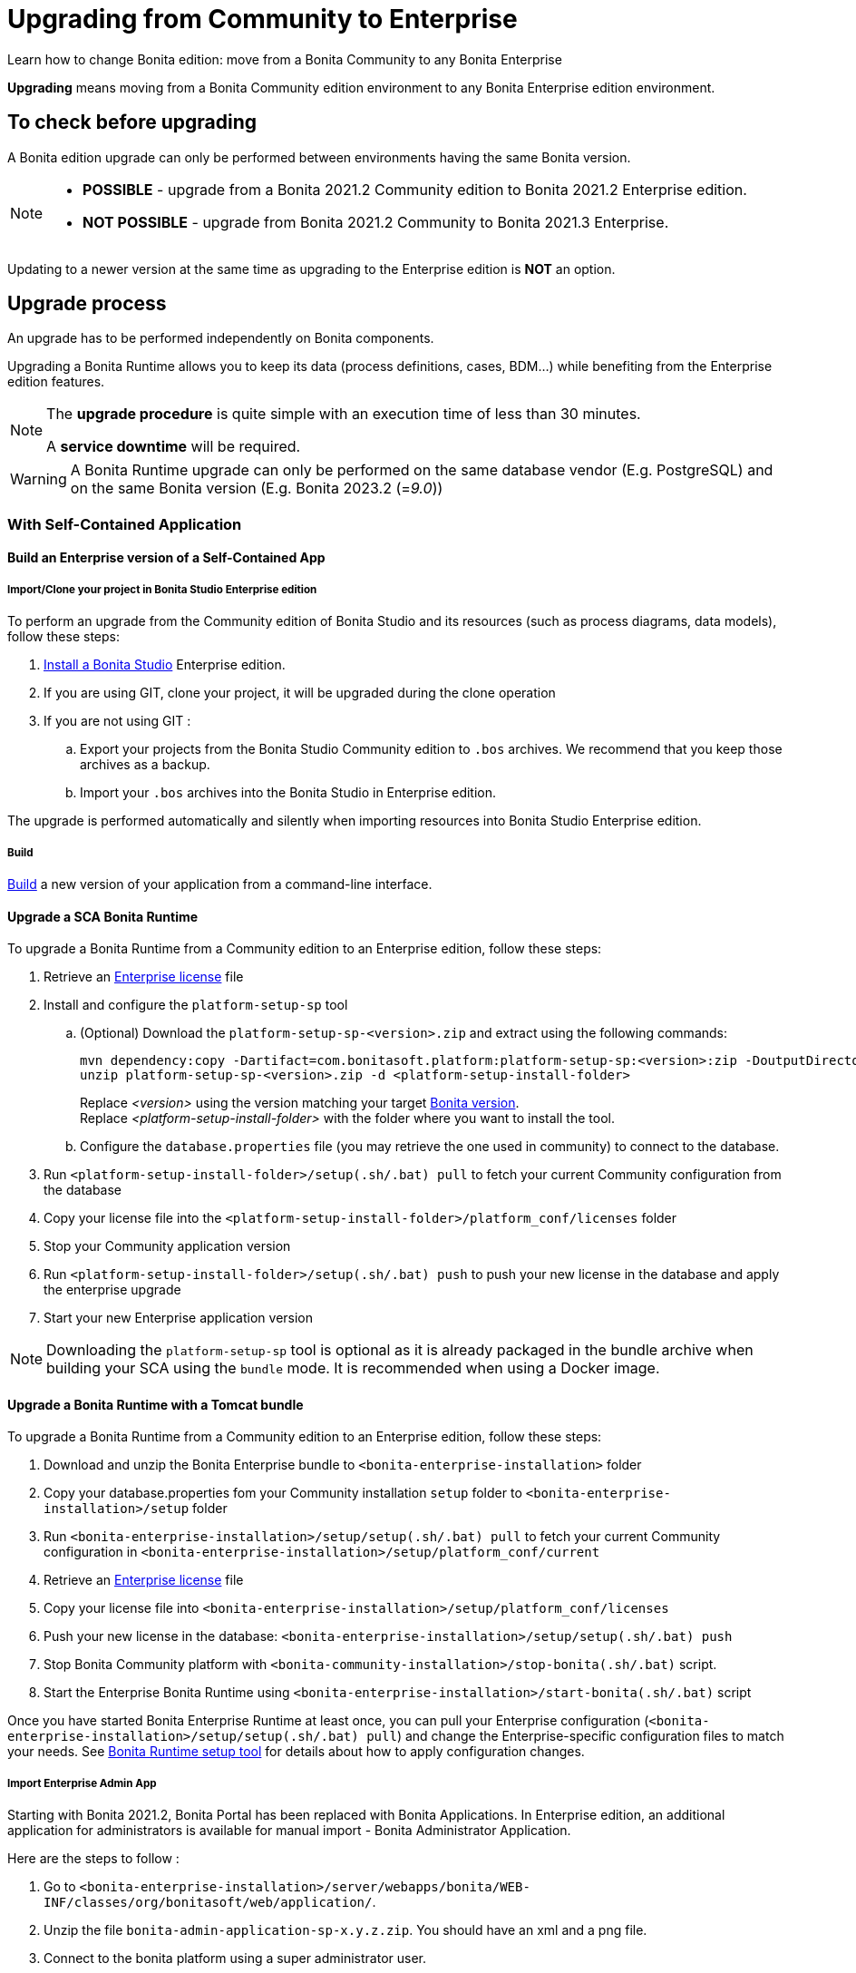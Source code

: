 = Upgrading from Community to Enterprise
:page-aliases: ROOT:upgrade-from-community-to-a-subscription-edition.adoc
:description: Learn how to change Bonita edition: move from a Bonita Community to any Bonita Enterprise

{description}

*Upgrading* means moving from a Bonita Community edition environment to any Bonita Enterprise edition environment.

== To check before upgrading

A Bonita edition upgrade can only be performed between environments having the same Bonita version.

[NOTE]
====
* *POSSIBLE* - upgrade from a Bonita 2021.2 Community edition to Bonita 2021.2 Enterprise edition.
* *NOT POSSIBLE* - upgrade from Bonita 2021.2 Community to Bonita 2021.3 Enterprise. +
====

Updating to a newer version at the same time as upgrading to the Enterprise edition is *NOT* an option. +

== Upgrade process

An upgrade has to be performed independently on Bonita components.

Upgrading a Bonita Runtime allows you to keep its data (process definitions, cases, BDM...) while benefiting from the Enterprise edition features.

[NOTE]
====
The *upgrade procedure* is quite simple with an execution time of less than 30 minutes.

A *service downtime* will be required.
====

[WARNING]
====
A Bonita Runtime upgrade can only be performed on the same database vendor (E.g. PostgreSQL) and on the same Bonita version (E.g. Bonita 2023.2 (=_9.0_))
====


=== With Self-Contained Application

==== Build an Enterprise version of a Self-Contained App

===== Import/Clone your project in Bonita Studio Enterprise edition

To perform an upgrade from the Community edition of Bonita Studio and its resources (such as process diagrams, data models), follow these steps:

. xref:ROOT:bonita-bpm-studio-installation.adoc[Install a Bonita  Studio] Enterprise edition.
. If you are using GIT, clone your project, it will be upgraded during the clone operation
. If you are not using GIT :
.. Export your projects from the Bonita Studio Community edition to `.bos` archives. We recommend that you keep those archives as a backup.
.. Import your `.bos` archives into the Bonita Studio in Enterprise edition.

The upgrade is performed automatically and silently when importing resources into Bonita Studio Enterprise edition.

===== Build

xref:build-run:build-application.adoc[Build] a new version of your application from a command-line interface.

==== Upgrade a SCA Bonita Runtime

To upgrade a Bonita Runtime from a Community edition to an Enterprise edition, follow these steps:

. Retrieve an xref:ROOT:licenses.adoc[Enterprise license] file
. Install and configure the `platform-setup-sp` tool
.. (Optional) Download the `platform-setup-sp-<version>.zip` and extract using the following commands:
+
[source,shell]
----
mvn dependency:copy -Dartifact=com.bonitasoft.platform:platform-setup-sp:<version>:zip -DoutputDirectory=.
unzip platform-setup-sp-<version>.zip -d <platform-setup-install-folder>
----
Replace __<version>__ using the version matching your target xref:version-update:product-versioning.adoc[Bonita version]. +
Replace __<platform-setup-install-folder>__ with the folder where you want to install the tool.

.. Configure the `database.properties` file (you may retrieve the one used in community) to connect to the database.
. Run `<platform-setup-install-folder>/setup(.sh/.bat) pull` to fetch your current Community configuration from the database
. Copy your license file into the `<platform-setup-install-folder>/platform_conf/licenses` folder
. Stop your Community application version
. Run `<platform-setup-install-folder>/setup(.sh/.bat) push` to push your new license in the database and apply the enterprise upgrade
. Start your new Enterprise application version

[NOTE]
====
Downloading the `platform-setup-sp` tool is optional as it is already packaged in the bundle archive when building your SCA using the `bundle` mode. It is recommended when using a Docker image.
====

==== Upgrade a Bonita Runtime with a Tomcat bundle

To upgrade a Bonita Runtime from a Community edition to an Enterprise edition, follow these steps:

. Download and unzip the Bonita Enterprise bundle to `<bonita-enterprise-installation>` folder
. Copy your database.properties fom your Community installation `setup` folder to `<bonita-enterprise-installation>/setup` folder
. Run `<bonita-enterprise-installation>/setup/setup(.sh/.bat) pull` to fetch your current Community configuration in `<bonita-enterprise-installation>/setup/platform_conf/current`
. Retrieve an xref:ROOT:licenses.adoc[Enterprise license] file
. Copy your license file into `<bonita-enterprise-installation>/setup/platform_conf/licenses`
. Push your new license in the database: `<bonita-enterprise-installation>/setup/setup(.sh/.bat) push`
. Stop Bonita Community platform with `<bonita-community-installation>/stop-bonita(.sh/.bat)` script.
. Start the Enterprise Bonita Runtime using `<bonita-enterprise-installation>/start-bonita(.sh/.bat)` script

Once you have started Bonita Enterprise Runtime at least once, you can pull your Enterprise configuration (`<bonita-enterprise-installation>/setup/setup(.sh/.bat) pull`)
and change the Enterprise-specific configuration files to match your needs. See xref:runtime:bonita-platform-setup.adoc[Bonita Runtime setup tool] for details about
how to apply configuration changes.

===== Import Enterprise Admin App

Starting with Bonita 2021.2, Bonita Portal has been replaced with Bonita Applications.
In Enterprise edition, an additional application for administrators is available for manual import - Bonita Administrator Application.

Here are the steps to follow :

. Go to `<bonita-enterprise-installation>/server/webapps/bonita/WEB-INF/classes/org/bonitasoft/web/application/`.
. Unzip the file `bonita-admin-application-sp-x.y.z.zip`. You should have an xml and a png file.
. Connect to the bonita platform using a super administrator user.
. Go to applications, import the xml file.
. ⚠ (Optionally, click on more details of your newly imported application, and import the png file as logo)

==== Remove Community Admin App

If you chose to include the Admin App in your SCA or you were using the Bundle, you will have two versions of the app installed: the community and enterprise versions. To avoid any confusion, you can remove the community version from the `Applications` menu of the Super Admin application.

==== Enterprise specific configuration

The upgrade is now finished, you can verify that you are now running an Enterprise edition in the Super Administrator application; the edition displayed in the "Platform maintenance" page should indicate Enterprise edition.

Once you have started Bonita Enterprise Runtime at least once, you can re-pull your Enterprise configuration (`<platform-setup-install-folder>/setup(.sh/.bat) pull`)
and change the Enterprise-specific configuration files to match your needs. See xref:runtime:bonita-platform-setup.adoc[Bonita Runtime setup tool] for details about
how to apply configuration changes.